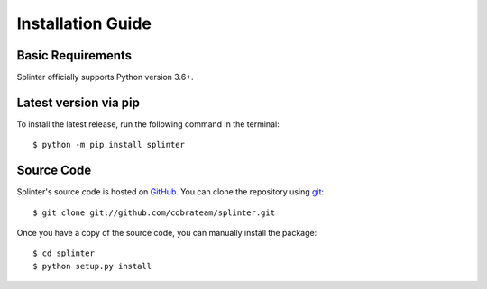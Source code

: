 .. Copyright 2012 splinter authors. All rights reserved.
   Use of this source code is governed by a BSD-style
   license that can be found in the LICENSE file.

.. meta::
    :description: Install guide for splinter
    :keywords: splinter, python, tutorial, how to install, installation

++++++++++++++++++
Installation Guide
++++++++++++++++++

Basic Requirements
==================

Splinter officially supports Python version 3.6+.


Latest version via pip
======================

To install the latest release, run the following command in the terminal:

.. highlight:: bash

::

	$ python -m pip install splinter


Source Code
===========

Splinter's source code is hosted on `GitHub <https://github.com/cobrateam/splinter>`_.
You can clone the repository using `git <https://git-scm.com/>`_:

.. highlight:: bash

::

    $ git clone git://github.com/cobrateam/splinter.git


Once you have a copy of the source code, you can manually install the package:

.. highlight:: bash

::

    $ cd splinter
    $ python setup.py install
